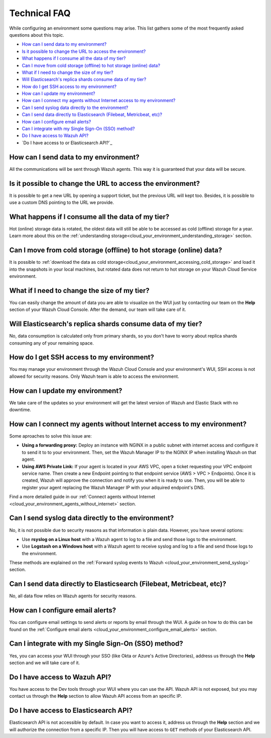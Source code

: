 .. Copyright (C) 2020 Wazuh, Inc.

.. _cloud_your_environment_technical_faq:

Technical FAQ
=============

.. meta::
  :description: Learn about some technical FAQ. 

While configuring an environment some questions may arise. This list gathers some of the most frequently asked questions about this topic.

- `How can I send data to my environment?`_

- `Is it possible to change the URL to access the environment?`_

- `What happens if I consume all the data of my tier?`_

- `Can I move from cold storage (offline) to hot storage (online) data?`_

- `What if I need to change the size of my tier?`_

- `Will Elasticsearch's replica shards consume data of my tier?`_

- `How do I get SSH access to my environment?`_

- `How can I update my environment?`_

- `How can I connect my agents without Internet access to my environment?`_

- `Can I send syslog data directly to the environment?`_

- `Can I send data directly to Elasticsearch (Filebeat, Metricbeat, etc)?`_

- `How can I configure email alerts?`_

- `Can I integrate with my Single Sign-On (SSO) method?`_

- `Do I have access to Wazuh API?`_

- `Do I have access to or Elasticsearch API?`_

How can I send data to my environment?
--------------------------------------

All the communications will be sent through Wazuh agents. This way it is guaranteed that your data will be secure.
  
Is it possible to change the URL to access the environment?
-----------------------------------------------------------

It is possible to get a new URL by opening a support ticket, but the previous URL will kept too. Besides, it is possible to use a custom DNS pointing to the URL we provide.

What happens if I consume all the data of my tier?
--------------------------------------------------

Hot (online) storage data is rotated, the oldest data will still be able to be accessed as cold (offline) storage for a year. Learn more about this on the :ref:`understanding storage<cloud_your_environment_understanding_storage>` section.

Can I move from cold storage (offline) to hot storage (online) data?
--------------------------------------------------------------------

It is possible to :ref:`download the data as cold storage<cloud_your_environment_accessing_cold_storage>` and load it into the snapshots in your local machines, but rotated data does not return to hot storage on your Wazuh Cloud Service environment. 

What if I need to change the size of my tier?
---------------------------------------------

You can easily change the amount of data you are able to visualize on the WUI just by contacting our team on the **Help** section of your Wazuh Cloud Console. After the demand, our team will take care of it.

Will Elasticsearch's replica shards consume data of my tier?
------------------------------------------------------------

No, data consumption is calculated only from primary shards, so you don't have to worry about replica shards consuming any of your remaining space.

How do I get SSH access to my environment?
------------------------------------------

You may manage your environment through the Wazuh Cloud Console and your environment's WUI, SSH access is not allowed for security reasons. Only Wazuh team is able to access the environment.

How can I update my environment?
--------------------------------

We take care of the updates so your environment will get the latest version of Wazuh and Elastic Stack with no downtime.

How can I connect my agents without Internet access to my environment?
----------------------------------------------------------------------

Some aproaches to solve this issue are:

- **Using a forwarding proxy:** Deploy an instance with NGINX in a public subnet with internet access and configure it to send it to to your environment. Then, set the Wazuh Manager IP to the NGINX IP when installing Wazuh on that agent.

- **Using AWS Private Link:** If your agent is located in your AWS VPC, open a ticket requesting your VPC endpoint service name. Then create a new Endpoint pointing to that endpoint service (AWS > VPC > Endpoints). Once it is created, Wazuh will approve the connection and notify you when it is ready to use. Then, you will be able to register your agent replacing the Wazuh Manager IP with your adquired endpoint's DNS.

Find a more detailed guide in our :ref:`Connect agents without Internet <cloud_your_environment_agents_without_internet>` section.
  
Can I send syslog data directly to the environment?
---------------------------------------------------

No, it is not possible due to security reasons as that information is plain data. However, you have several options:

- Use **rsyslog on a Linux host** with a Wazuh agent to log to a file and send those logs to the environment.

- Use **Logstash on a Windows host** with a Wazuh agent to receive syslog and log to a file and send those logs to the environment.

These methods are explained on the :ref:`Forward syslog events to Wazuh <cloud_your_environment_send_syslog>` section.

Can I send data directly to Elasticsearch (Filebeat, Metricbeat, etc)?
----------------------------------------------------------------------

No, all data flow relies on Wazuh agents for security reasons.

How can I configure email alerts?
---------------------------------

You can configure email settings to send alerts or reports by email through the WUI. A guide on how to do this can be found on the :ref:`Configure email alerts <cloud_your_environment_configure_email_alerts>` section.

Can I integrate with my Single Sign-On (SSO) method?
----------------------------------------------------

Yes, you can access your WUI through your SSO (like Okta or Azure's Active Directories), address us through the **Help** section and we will take care of it.


Do I have access to Wazuh API?
------------------------------

You have access to the Dev tools through your WUI where you can use the API. Wazuh API is not exposed, but you may contact us through the **Help** section to allow Wazuh API access from an specific IP.


Do I have access to Elasticsearch API?
--------------------------------------

Elasticsearch API is not accessible by default. In case you want to access it, address us through the **Help** section and we will authorize the connection from a specific IP. Then you will have access to ``GET`` methods of your Elasticsearch API.
